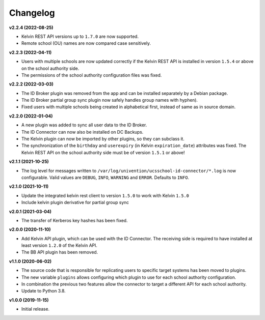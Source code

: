 .. :changelog:

.. The file can be read on the installed system at https://FQDN/ucsschool-id-connector/api/v1/history

Changelog
---------

**v2.2.4 (2022-08-25)**

* Kelvin REST API versions up to ``1.7.0`` are now supported.
* Remote school (OU) names are now compared case sensitively.

**v2.2.3 (2022-04-11)**

* Users with multiple schools are now updated correctly if the Kelvin REST API is installed in version ``1.5.4`` or above on the school authority side.
* The permissions of the school authority configuration files was fixed.

**v2.2.2 (2022-03-03)**

* The ID Broker plugin was removed from the app and can be installed separately by a Debian package.
* The ID Broker partial group sync plugin now safely handles group names with hyphen).
* Fixed users with multiple schools being created in alphabetical first, instead of same as in source domain.


**v2.2.0 (2022-01-04)**

* A new plugin was added to sync all user data to the ID Broker.
* The ID Connector can now also be installed on DC Backups.
* The Kelvin plugin can now be imported by other plugins, so they can subclass it.
* The synchronization of the ``birthday`` and ``userexpiry`` (in Kelvin ``expiration_date``) attributes was fixed. The Kelvin REST API on the school authority side must be of version ``1.5.1`` or above!


**v2.1.1 (2021-10-25)**

* The log level for messages written to ``/var/log/univention/ucsschool-id-connector/*.log`` is now configurable. Valid values are ``DEBUG``, ``INFO``, ``WARNING`` and ``ERROR``. Defaults to ``INFO``.


**v2.1.0 (2021-10-11)**

* Update the integrated kelvin rest client to version ``1.5.0`` to work with Kelvin ``1.5.0``
* Include kelvin plugin derivative for partial group sync

**v2.0.1 (2021-03-04)**

* The transfer of Kerberos key hashes has been fixed.

**v2.0.0 (2020-11-10)**

* Add Kelvin API plugin, which can be used with the ID Connector. The receiving side is required to have installed at least version ``1.2.0`` of the Kelvin API.
* The BB API plugin has been removed.


**v1.1.0 (2020-06-02)**

* The source code that is responsible for replicating users to specific target systems has been moved to plugins.
* The new variable ``plugins`` allows configuring which plugin to use for each school authority configuration.
* In combination the previous two features allow the connector to target a different API for each school authority.
* Update to Python 3.8.

**v1.0.0 (2019-11-15)**

* Initial release.
